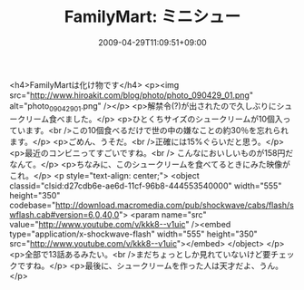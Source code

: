 #+TITLE: FamilyMart: ミニシュー
#+DATE: 2009-04-29T11:09:51+09:00
#+DRAFT: false
#+TAGS: 過去記事インポート

<h4>FamilyMartは化け物です</h4>
<p><img src="http://www.hiroakit.com/blog/photo/photo_090429_01.png" alt="photo_090429_01.png" /></p>
<p>解禁令(?)が出されたので久しぶりにシュークリーム食べました。</p>
<p>ひとくちサイズのシュークリームが10個入っています。<br />この10個食べるだけで世の中の嫌なことの約30％を忘れられます。</p>
<p>ごめん、うそだ。<br />正確には15%ぐらいだと思う。</p>
<p>最近のコンビニってすごいですね。<br /> こんなにおいしいものが158円だなんて。</p>
<p>ちなみに、このシュークリームを食べてるときにみた映像がこれ。</p>
<p style="text-align: center;">
<object classid="clsid:d27cdb6e-ae6d-11cf-96b8-444553540000" width="555" height="350" codebase="http://download.macromedia.com/pub/shockwave/cabs/flash/swflash.cab#version=6,0,40,0">
<param name="src" value="http://www.youtube.com/v/kkk8--v1uic" /><embed type="application/x-shockwave-flash" width="555" height="350" src="http://www.youtube.com/v/kkk8--v1uic"></embed>
</object>
</p>
<p>全部で13話あるみたい。<br />まだちょっとしか見れていないけど要チェックですね。</p>
<p>最後に、シュークリームを作った人は天才だよ、うん。</p>
